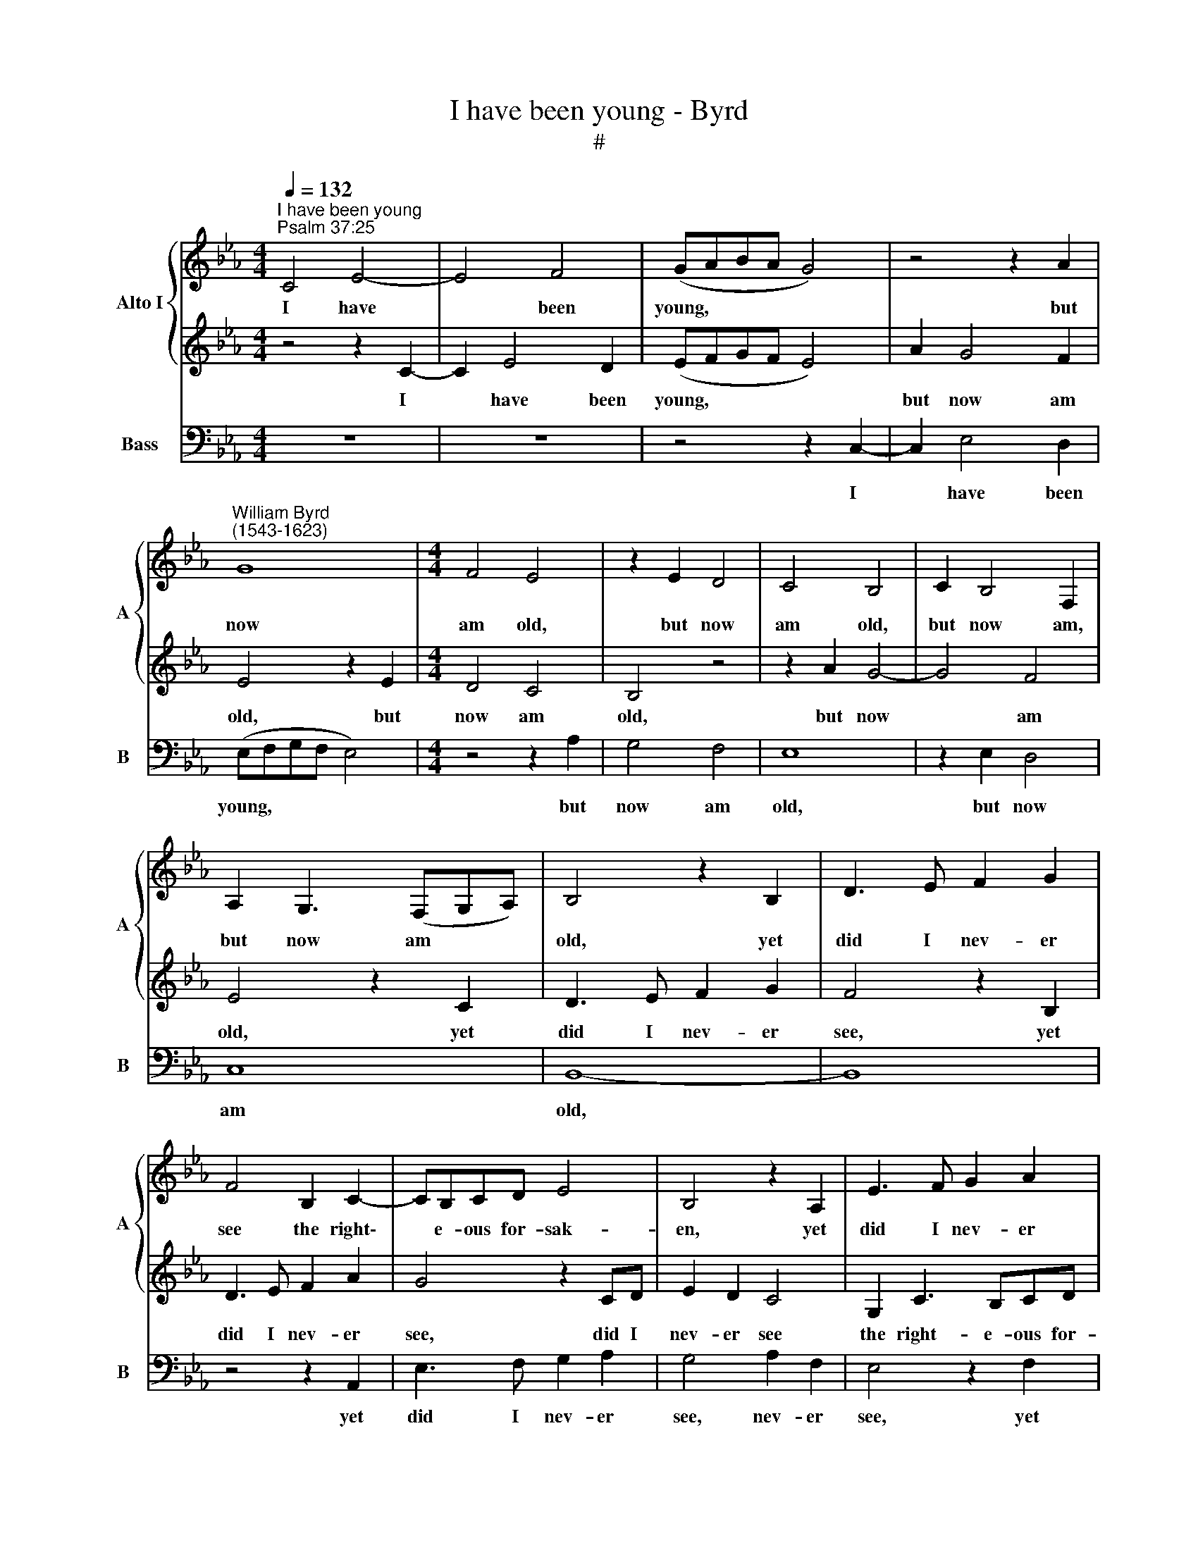 X:1
T:I have been young - Byrd
T:#
%%score { 1 | 2 } 3
L:1/8
Q:1/4=132
M:4/4
K:Eb
V:1 treble nm="Alto I" snm="A"
V:2 treble 
V:3 bass nm="Bass" snm="B"
V:1
"^I have been young""^Psalm 37:25" C4 E4- | E4 F4 | (GABA G4) | z4 z2 A2 | %4
w: I have|* been|young, * * * *|but|
"^William Byrd\n(1543-1623)" G8 |[M:4/4] F4 E4 | z2 E2 D4 | C4 B,4 | C2 B,4 F,2 | %9
w: now|am old,|but now|am old,|but now am,|
 A,2 G,3 (F,G,A,) | B,4 z2 B,2 | D3 E F2 G2 | F4 B,2 C2- | CB,CD E4 | B,4 z2 A,2 | E3 F G2 A2 | %16
w: but now am * *|old, yet|did I nev- er|see the right\-|* e- ous for- sak-|en, yet|did I nev- er|
 G4 z2 EF | (GAB)A G4 | z8 | F2 G3 FGA | B2 G2 D2 E2- | EDEC B,2 D2 | E2 (G4 FE) | D4 z2 E2- | %24
w: see, did I|nev\- * * er see||the right- e- ous for-|sak- en, the right\-|* e- ous for- sak- en,|for- sak\- * *|en, nor|
 E2 D2 B,2 D2- | DC (C4 =B,2) | C2 c4 B2 | G4 z4 | z8 | z2 A4 G2 | E2 G3 F F2- | (F2 =E2) F4 | %32
w: * his seed beg\-|* ging their *|bread, nor his|seed,||nor his|seed beg- ging their|* * bread,|
 (C3 B,) G,4 | B,6 F,2 | A,2 G,2 G,4 | z2 A4 G2 | E2 G4[Q:1/4=130] F2[Q:1/4=131] | %37
w: nor * his|seed beg-|ging their bread,|nor his|seed beg- ging|
[Q:1/4=129] E8[Q:1/4=128][Q:1/4=128][Q:1/4=127][Q:1/4=126][Q:1/4=126][Q:1/4=125][Q:1/4=125] | %38
w: their|
[Q:1/4=123] D6 F2[Q:1/4=121] |[Q:1/4=118] =E8- |[Q:1/4=114] E8 |] %41
w: bread, their|bread.||
V:2
 z4 z2 C2- | C2 E4 D2 | (EFGF E4) | A2 G4 F2 | E4 z2 E2 |[M:4/4] D4 C4 | B,4 z4 | z2 A2 G4- | %8
w: I|* have been|young, * * * *|but now am|old, but|now am|old,|but now|
 G4 F4 | E4 z2 C2 | D3 E F2 G2 | F4 z2 B,2 | D3 E F2 A2 | G4 z2 CD | E2 D2 C4 | G,2 C3 B,CD | %16
w: * am|old, yet|did I nev- er|see, yet|did I nev- er|see, did I|nev- er see|the right- e- ous for-|
 E2 B,2 z4 | z2 E,2 B,3 C | D2 E2 D4 | D2 E2 D4 | z4 F2 G2- | GFGA B4 | G2 B,2 (CEDC) | %23
w: sak- en,|yet did I|nev- er see,|nev- er see,|the right\-|* e- ous for- sak-|en, for- sak\- * * *|
 =B,4 z2 G2- | G2 F2 D2 F2- | F2 E2 D4 | C4 E4- | E2 D2 B,2 D2- | DC (C4 =B,2) | C2 c4 B2 | %30
w: en, nor|* his seed beg\-|* ging their|bread, nor|* his seed beg\-|* ging their *|bread, nor his|
 G2 B4 A2 | G4 F2 A2- | A2 G2 E2 G2- | GF F2 D2 F2- | F2 E2 D4 | C4 z2 E2- | E2 D2 B,2 D2- | %37
w: seed beg- ging|their bread, nor|* his seed beg\-|* ging their bread, beg\-|* ging their|bread, nor|* his seed beg\-|
 D2 C2 (C4- | C2 =B,=A, B,4) | C8- | C8 |] %41
w: * ging their||bread.||
V:3
 z8 | z8 | z4 z2 C,2- | C,2 E,4 D,2 | (E,F,G,F, E,4) |[M:4/4] z4 z2 A,2 | G,4 F,4 | E,8 | %8
w: ||I|* have been|young, * * * *|but|now am|old,|
 z2 E,2 D,4 | C,8 | B,,8- | B,,8 | z4 z2 A,,2 | E,3 F, G,2 A,2 | G,4 A,2 F,2 | E,4 z2 F,2 | %16
w: but now|am|old,||yet|did I nev- er|see, nev- er|see, yet|
 E,3 F, G,2 A,2 | G,4 E,2 G,2- | G,F,G,A, B,2 B,,2 | z2 E,2 B,3 C | D2 E2 B,4 | z4 z2 B,,2 | %22
w: did I ne- ver|see, the right\-|* e- ous for- sak- en,|yet did I|nev- er see,|the|
 E,3 D, E,2 F,2 | G,4 G,,4 | z8 | z8 | A,6 G,2 | E,2 G,4 F,2 | (E,4 D,4) | C,4 E,4- | E,2 E,2 F,4 | %31
w: right- e- ous for-|sak- en,|||nor his|seed beg- ging|their *|bread, beg\-|* ging their|
 C,4 z4 | z4 z2 E,2- | E,2 D,2 B,,2 D,2- | D,C, (C,4 =B,,2) | C,4 C,4- | C,2 B,,2 G,,2 B,,2 | %37
w: bread,|nor|* his seed beg\-|* ging their *|bread, nor|* his seed beg-|
 (C,B,,C,D,) (E,D,E,) (F, | G,4) G,,4 | C,8- | C,8 |] %41
w: ging * * * their * * bread,|* their|bread.||

